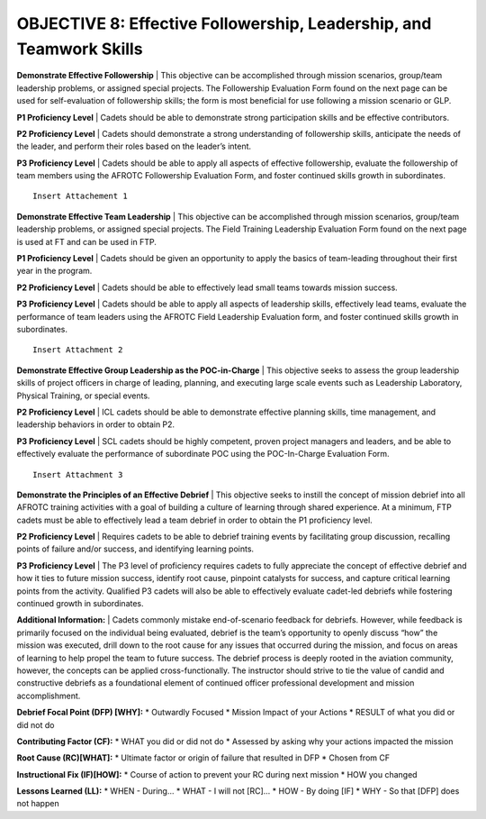 OBJECTIVE 8: Effective Followership, Leadership, and Teamwork Skills
======================

**Demonstrate Effective Followership**
| This objective can be accomplished through mission scenarios, group/team leadership problems, or assigned special projects. The Followership Evaluation Form found on the next page can be used for self-evaluation of followership skills; the form is most beneficial for use following a mission scenario or GLP.

**P1 Proficiency Level**
| Cadets should be able to demonstrate strong participation skills and be effective contributors.

**P2 Proficiency Level**
| Cadets should demonstrate a strong understanding of followership skills, anticipate the needs of the leader, and perform their roles based on the leader’s intent.
 
**P3 Proficiency Level** 
| Cadets should be able to apply all aspects of effective followership, evaluate the followership of team members using the AFROTC Followership Evaluation Form, and foster continued skills growth in subordinates.

::

    Insert Attachement 1


**Demonstrate Effective Team Leadership**
| This objective can be accomplished through mission scenarios, group/team leadership problems, or assigned special projects. The Field Training Leadership Evaluation Form found on the next page is used at FT and can be used in FTP.
 
**P1 Proficiency Level**
| Cadets should be given an opportunity to apply the basics of team-leading throughout their first year in the program.
 
**P2 Proficiency Level**
| Cadets should be able to effectively lead small teams towards mission success.
 
**P3 Proficiency Level**
| Cadets should be able to apply all aspects of leadership skills, effectively lead teams, evaluate the performance of team leaders using the AFROTC Field Leadership Evaluation form, and foster continued skills growth in subordinates.

::

    Insert Attachment 2

**Demonstrate Effective Group Leadership as the POC-in-Charge**
| This objective seeks to assess the group leadership skills of project officers in charge of leading, planning, and executing large scale events such as Leadership Laboratory, Physical Training, or special events.
 
**P2 Proficiency Level**
| ICL cadets should be able to demonstrate effective planning skills, time management, and leadership behaviors in order to obtain P2.
 
**P3 Proficiency Level**
| SCL cadets should be highly competent, proven project managers and leaders, and be able to effectively evaluate the performance of subordinate POC using the POC-In-Charge Evaluation Form.

::

    Insert Attachment 3

**Demonstrate the Principles of an Effective Debrief**
| This objective seeks to instill the concept of mission debrief into all AFROTC training activities with a goal of building a culture of learning through shared experience. At a minimum, FTP cadets must be able to effectively lead a team debrief in order to obtain the P1 proficiency level.
 
**P2 Proficiency Level**
| Requires cadets to be able to debrief training events by facilitating group discussion, recalling points of failure and/or success, and identifying learning points.
 
**P3 Proficiency Level**
| The P3 level of proficiency requires cadets to fully appreciate the concept of effective debrief and how it ties to future mission success, identify root cause, pinpoint catalysts for success, and capture critical learning points from the activity. Qualified P3 cadets will also be able to effectively evaluate cadet-led debriefs while fostering continued growth in subordinates.
 
**Additional Information:**
| Cadets commonly mistake end-of-scenario feedback for debriefs. However, while feedback is primarily focused on the individual being evaluated, debrief is the team’s opportunity to openly discuss “how” the mission was executed, drill down to the root cause for any issues that occurred during the mission, and focus on areas of learning to help propel the team to future success. The debrief process is deeply rooted in the aviation community, however, the concepts can be applied cross-functionally. The instructor should strive to tie the value of candid and constructive debriefs as a foundational element of continued officer professional development and mission accomplishment.

**Debrief Focal Point (DFP) [WHY]:**
* Outwardly Focused
* Mission Impact of your Actions
* RESULT of what you did or did not do
 
**Contributing Factor (CF):**
* WHAT you did or did not do
* Assessed by asking why your actions impacted the mission
 
**Root Cause (RC)[WHAT]:**
* Ultimate factor or origin of failure that resulted in DFP
* Chosen from CF
 
**Instructional Fix (IF)[HOW]:**
* Course of action to prevent your RC during next mission
* HOW you changed
 
**Lessons Learned (LL):**
* WHEN - During…
* WHAT - I will not [RC]...
* HOW - By doing [IF]
* WHY - So that [DFP] does not happen
